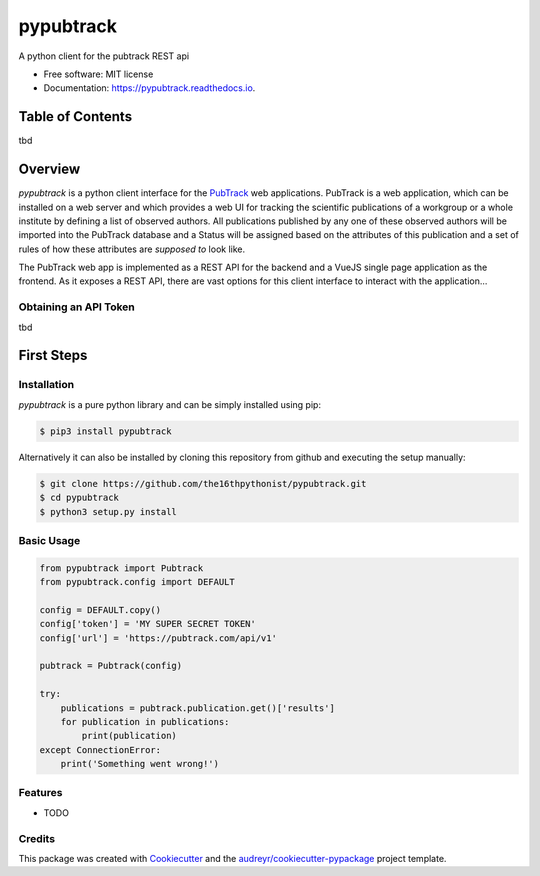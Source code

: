 ==========
pypubtrack
==========

.. image:: https://github.com/the16thpythonist/pypubtrack/main.png
        :width: 100%

.. image:: https://img.shields.io/pypi/v/pypubtrack.svg
        :target: https://pypi.python.org/pypi/pypubtrack

.. image:: https://readthedocs.org/projects/pypubtrack/badge/?version=latest
        :target: https://pypubtrack.readthedocs.io/en/latest/?badge=latest
        :alt: Documentation Status

.. image:: https://pyup.io/repos/github/the16thpythonist/pypubtrack/shield.svg
     :target: https://pyup.io/repos/github/the16thpythonist/pypubtrack/
     :alt: Updates

A python client for the pubtrack REST api

* Free software: MIT license
* Documentation: https://pypubtrack.readthedocs.io.

Table of Contents
=================

tbd

Overview
========

`pypubtrack` is a python client interface for the PubTrack_ web applications. PubTrack is a web application, which can
be installed on a web server and which provides a web UI for tracking the scientific publications of a workgroup or
a whole institute by defining a list of observed authors. All publications published by any one of these observed
authors will be imported into the PubTrack database and a Status will be assigned based on the attributes of this
publication and a set of rules of how these attributes are *supposed to* look like.

The PubTrack web app is implemented as a REST API for the backend and a VueJS single page application as the frontend.
As it exposes a REST API, there are vast options for this client interface to interact with the application...

.. _PubTrack: https://github.com/the16thypythonist/pubtrack.git

Obtaining an API Token
----------------------

tbd

First Steps
===========

Installation
------------

`pypubtrack` is a pure python library and can be simply installed using pip:

.. code-block:: console

    $ pip3 install pypubtrack

Alternatively it can also be installed by cloning this repository from github and executing the setup manually:

.. code-block:: console

    $ git clone https://github.com/the16thpythonist/pypubtrack.git
    $ cd pypubtrack
    $ python3 setup.py install

Basic Usage
-----------

.. code-block:: python

    from pypubtrack import Pubtrack
    from pypubtrack.config import DEFAULT

    config = DEFAULT.copy()
    config['token'] = 'MY SUPER SECRET TOKEN'
    config['url'] = 'https://pubtrack.com/api/v1'

    pubtrack = Pubtrack(config)

    try:
        publications = pubtrack.publication.get()['results']
        for publication in publications:
            print(publication)
    except ConnectionError:
        print('Something went wrong!')


Features
--------

* TODO

Credits
-------

This package was created with Cookiecutter_ and the `audreyr/cookiecutter-pypackage`_ project template.

.. _Cookiecutter: https://github.com/audreyr/cookiecutter
.. _`audreyr/cookiecutter-pypackage`: https://github.com/audreyr/cookiecutter-pypackage